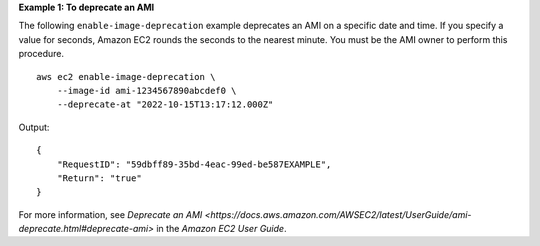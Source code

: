 **Example 1: To deprecate an AMI**

The following ``enable-image-deprecation`` example deprecates an AMI on a specific date and time. If you specify a value for seconds, Amazon EC2 rounds the seconds to the nearest minute. You must be the AMI owner to perform this procedure. ::

    aws ec2 enable-image-deprecation \
        --image-id ami-1234567890abcdef0 \
        --deprecate-at "2022-10-15T13:17:12.000Z"

Output::

    {
        "RequestID": "59dbff89-35bd-4eac-99ed-be587EXAMPLE",
        "Return": "true"
    }

For more information, see `Deprecate an AMI <https://docs.aws.amazon.com/AWSEC2/latest/UserGuide/ami-deprecate.html#deprecate-ami>` in the *Amazon EC2 User Guide*.